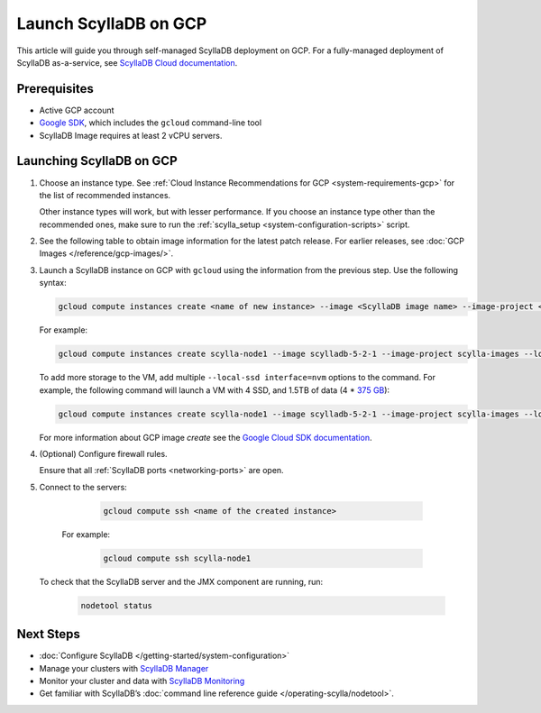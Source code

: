 ==========================
Launch ScyllaDB on GCP
==========================

This article will guide you through self-managed ScyllaDB deployment on GCP. For a fully-managed deployment of ScyllaDB 
as-a-service, see `ScyllaDB Cloud documentation <https://cloud.docs.scylladb.com/>`_.

Prerequisites
----------------

* Active GCP account
* `Google SDK <https://cloud.google.com/sdk/docs/install>`_, which includes the ``gcloud`` command-line tool
* ScyllaDB Image requires at least 2 vCPU servers.

Launching ScyllaDB on GCP
------------------------------

#. Choose an instance type. See :ref:`Cloud Instance Recommendations for GCP <system-requirements-gcp>` for the list of recommended instances.

   Other instance types will work, but with lesser performance. If you choose an instance type other than the recommended ones, make sure to run the :ref:`scylla_setup <system-configuration-scripts>` script.

#. See the following table to obtain image information for the latest patch release. 
   For earlier releases, see :doc:`GCP Images </reference/gcp-images/>`.

   .. scylladb_gcp_images_template::
      :exclude: rc,dev
      :only_latest:

#. Launch a ScyllaDB instance on GCP with ``gcloud`` using the information from the previous step. Use the following syntax:

   .. code-block:: console
      
        gcloud compute instances create <name of new instance> --image <ScyllaDB image name> --image-project < ScyllaDB project name> --local-ssd interface=nvme --zone <GCP zone - optional> --machine-type=<machine type>
   
   For example:

   .. code-block:: console
   
        gcloud compute instances create scylla-node1 --image scylladb-5-2-1 --image-project scylla-images --local-ssd interface=nvme --machine-type=n1-highmem-8
   
   To add more storage to the VM, add multiple ``--local-ssd interface=nvm`` options to the command. For example, the following 
   command will launch a VM with 4 SSD, and 1.5TB of data (4 * `375 GB <https://cloud.google.com/compute/docs/disks/local-ssd>`_):

   .. code-block:: console
      
        gcloud compute instances create scylla-node1 --image scylladb-5-2-1 --image-project scylla-images --local-ssd interface=nvme --local-ssd interface=nvme --local-ssd interface=nvme --local-ssd interface=nvme --machine-type=n1-highmem-8
   
   For more information about GCP image `create` see the `Google Cloud SDK documentation <https://cloud.google.com/sdk/gcloud/reference/compute/images/create>`_.

#. (Optional) Configure firewall rules.

   Ensure that all :ref:`ScyllaDB ports <networking-ports>` are open.

#. Connect to the servers:

     .. code-block:: console

        gcloud compute ssh <name of the created instance>
    
    For example:

     .. code-block:: console
        
        gcloud compute ssh scylla-node1
   
   To check that the ScyllaDB server and the JMX component are running, run:

     .. code-block:: console
      
        nodetool status

Next Steps
---------------

* :doc:`Configure ScyllaDB </getting-started/system-configuration>`
* Manage your clusters with `ScyllaDB Manager <https://manager.docs.scylladb.com/>`_
* Monitor your cluster and data with `ScyllaDB Monitoring <https://monitoring.docs.scylladb.com/>`_
* Get familiar with ScyllaDB’s :doc:`command line reference guide </operating-scylla/nodetool>`.